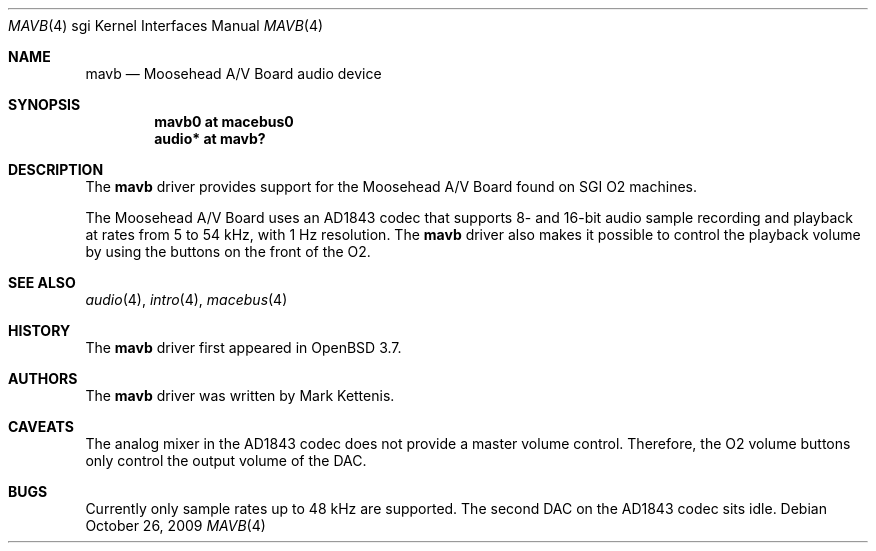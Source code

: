 .\"   $OpenBSD: mavb.4,v 1.7 2009/11/18 21:13:17 jakemsr Exp $
.\"
.\" Copyright (c) 2005 Mark Kettenis
.\"
.\" Permission to use, copy, modify, and distribute this software for any
.\" purpose with or without fee is hereby granted, provided that the above
.\" copyright notice and this permission notice appear in all copies.
.\"
.\" THE SOFTWARE IS PROVIDED "AS IS" AND THE AUTHOR DISCLAIMS ALL WARRANTIES
.\" WITH REGARD TO THIS SOFTWARE INCLUDING ALL IMPLIED WARRANTIES OF
.\" MERCHANTABILITY AND FITNESS. IN NO EVENT SHALL THE AUTHOR BE LIABLE FOR
.\" ANY SPECIAL, DIRECT, INDIRECT, OR CONSEQUENTIAL DAMAGES OR ANY DAMAGES
.\" WHATSOEVER RESULTING FROM LOSS OF USE, DATA OR PROFITS, WHETHER IN AN
.\" ACTION OF CONTRACT, NEGLIGENCE OR OTHER TORTIOUS ACTION, ARISING OUT OF
.\" OR IN CONNECTION WITH THE USE OR PERFORMANCE OF THIS SOFTWARE.
.\"
.Dd $Mdocdate: October 26 2009 $
.Dt MAVB 4 sgi
.Os
.Sh NAME
.Nm mavb
.Nd Moosehead A/V Board audio device
.Sh SYNOPSIS
.Cd "mavb0 at macebus0"
.Cd "audio* at mavb?"
.Sh DESCRIPTION
The
.Nm
driver provides support for the Moosehead A/V Board found on SGI
.Tn O2
machines.
.Pp
The Moosehead A/V Board uses an AD1843 codec that supports 8- and
16-bit audio sample recording and playback at rates from 5 to 54 kHz,
with 1 Hz resolution.
The
.Nm
driver also makes it possible to control the playback volume by using
the buttons on the front of the
.Tn O2 .
.Sh SEE ALSO
.Xr audio 4 ,
.Xr intro 4 ,
.Xr macebus 4
.Sh HISTORY
The
.Nm
driver first appeared in
.Ox 3.7 .
.Sh AUTHORS
The
.Nm
driver was written by Mark Kettenis.
.Sh CAVEATS
The analog mixer in the AD1843 codec does not provide a master volume
control.
Therefore, the
.Tn O2
volume buttons only control the output volume of the DAC.
.Sh BUGS
Currently only sample rates up to 48 kHz are supported.
The second DAC on the AD1843 codec sits idle.
